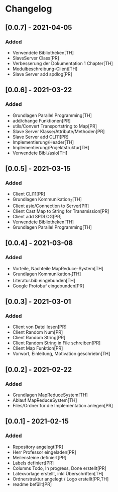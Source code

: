 * Changelog

** [0.0.7] - 2021-04-05
*** Added
- Verwendete Bibliotheken[TH]
- SlaveServer Class[PR]
- Verbesserung der Dokumentation 1 Chapter[TH]
- Modulbeschreibung-Client[TH]
- Slave Server add spdlog[PR]

** [0.0.6] - 2021-03-22
*** Added
- Grundlagen Parallel Programming[TH]
- add/change Funktionen[PR]
- utils/Convert Transportstring to Map[PR]
- Slave Server Klasse/Attribute/Methoden[PR]
- Slave Server add CLI11[PR]
- Implementierung/Header[TH]
- Implementierung/Projektstruktur[TH]
- Verwendete Bibl./asio[TH]

** [0.0.5] - 2021-03-15
*** Added
- Client CLI11[PR]
- Grundlagen Kommunikation_2[TH]
- Client asio/Connection to Server[PR]
- Client Cast Map to String for Transmission[PR]
- Client add SPDLOG[PR]
- Verwendete Bibliotheken[TH]
- Grundlagen Parallel Programming[TH]

** [0.0.4] - 2021-03-08
*** Added
- Vorteile, Nachteile MapReduce-System[TH]
- Grundlagen Kommunikation_1[TH]
- Literatur.bib eingebunden[TH]
- Google Protobuf eingebunden[PR]

** [0.0.3] - 2021-03-01
*** Added
- Client von Datei lesen[PR]
- Client Random Num[PR]
- Client Random String[PR]
- Client Random String in File schreiben[PR]
- Client Map Funktion[PR]
- Vorwort, Einleitung, Motivation geschriebn[TH]

** [0.0.2] - 2021-02-22
*** Added
- Grundlagen MapReduceSystem[TH]
- Ablauf MapReduceSystem[TH]
- Files/Ordner für die Implementation anlegen[PR]

** [0.0.1] - 2021-02-15
*** Added
- Repository angelegt[PR]
- Herr Professor eingeladen[PR]
- Meilensteine definiert[PR]
- Labels definiert[PR]
- Columns Todo, In progress, Done erstellt[PR]
- Latexvorlage erstellt, inkl Überschriften[TH]
- Ordnerstruktur angelegt / Logo erstellt[PR,TH]
- readme befüllt[PR]


